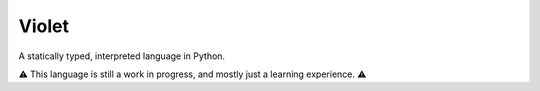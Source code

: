 Violet
======
A statically typed, interpreted language in Python.

⚠️ This language is still a work in progress, and mostly just a learning experience. ⚠️